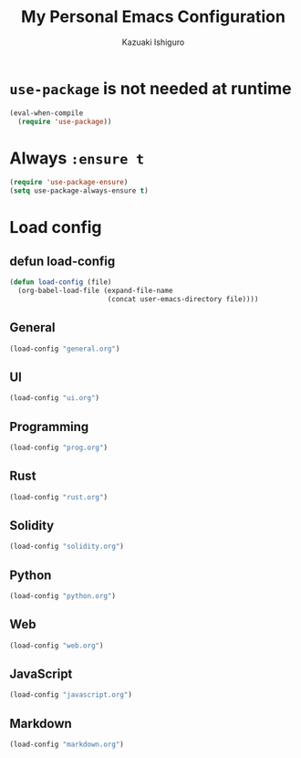 #+TITLE: My Personal Emacs Configuration
#+AUTHOR: Kazuaki Ishiguro
#+EMAIL: gurokazu@gmail.com

* =use-package= is not needed at runtime
#+begin_src emacs-lisp
(eval-when-compile
  (require 'use-package))
#+end_src

* Always =:ensure t=
#+begin_src emacs-lisp
(require 'use-package-ensure)
(setq use-package-always-ensure t)
#+end_src

* Load config
** defun load-config
#+begin_src emacs-lisp
(defun load-config (file)
  (org-babel-load-file (expand-file-name
                        (concat user-emacs-directory file))))
#+end_src

** General
#+begin_src emacs-lisp
(load-config "general.org")
#+end_src

** UI
#+begin_src emacs-lisp
(load-config "ui.org")
#+end_src

** Programming
#+begin_src emacs-lisp
(load-config "prog.org")
#+end_src

** Rust
#+begin_src emacs-lisp
(load-config "rust.org")
#+end_src

** Solidity
#+begin_src emacs-lisp
(load-config "solidity.org")
#+end_src

** Python
#+begin_src emacs-lisp
(load-config "python.org")
#+end_src

** Web
#+begin_src emacs-lisp
(load-config "web.org")
#+end_src

** JavaScript
#+begin_src emacs-lisp
(load-config "javascript.org")
#+end_src

** Markdown
#+begin_src emacs-lisp
(load-config "markdown.org")
#+end_src
